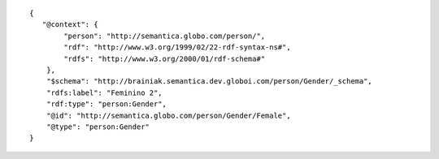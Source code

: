 .. highlight:: json

::

    {
       "@context": {
            "person": "http://semantica.globo.com/person/",
            "rdf": "http://www.w3.org/1999/02/22-rdf-syntax-ns#",
            "rdfs": "http://www.w3.org/2000/01/rdf-schema#"
        },
        "$schema": "http://brainiak.semantica.dev.globoi.com/person/Gender/_schema",
        "rdfs:label": "Feminino 2",
        "rdf:type": "person:Gender",
        "@id": "http://semantica.globo.com/person/Gender/Female",
        "@type": "person:Gender"
    }
